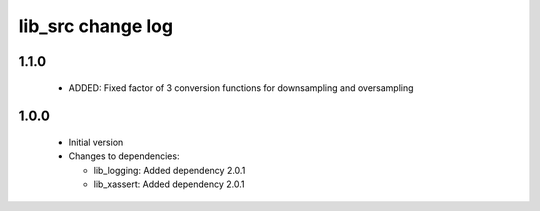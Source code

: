 lib_src change log
==================

1.1.0
-----

  * ADDED: Fixed factor of 3 conversion functions for downsampling and
    oversampling

1.0.0
-----

  * Initial version

  * Changes to dependencies:

    - lib_logging: Added dependency 2.0.1

    - lib_xassert: Added dependency 2.0.1

